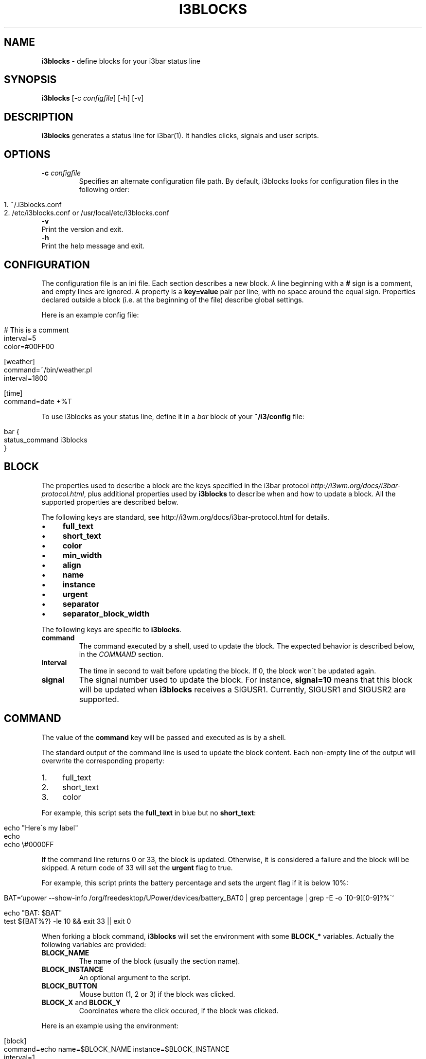 .\" generated with Ronn/v0.7.3
.\" http://github.com/rtomayko/ronn/tree/0.7.3
.
.TH "I3BLOCKS" "1" "March 2014" "" ""
.
.SH "NAME"
\fBi3blocks\fR \- define blocks for your i3bar status line
.
.SH "SYNOPSIS"
\fBi3blocks\fR [\-c \fIconfigfile\fR] [\-h] [\-v]
.
.SH "DESCRIPTION"
\fBi3blocks\fR generates a status line for i3bar(1)\. It handles clicks, signals and user scripts\.
.
.SH "OPTIONS"
.
.TP
\fB\-c\fR \fIconfigfile\fR
Specifies an alternate configuration file path\. By default, i3blocks looks for configuration files in the following order:
.
.IP "" 4
.
.nf

1\. ~/\.i3blocks\.conf
2\. /etc/i3blocks\.conf or /usr/local/etc/i3blocks\.conf
.
.fi
.
.IP "" 0

.
.TP
\fB\-v\fR
Print the version and exit\.
.
.TP
\fB\-h\fR
Print the help message and exit\.
.
.SH "CONFIGURATION"
The configuration file is an ini file\. Each section describes a new block\. A line beginning with a \fB#\fR sign is a comment, and empty lines are ignored\. A property is a \fBkey=value\fR pair per line, with no space around the equal sign\. Properties declared outside a block (i\.e\. at the beginning of the file) describe global settings\.
.
.P
Here is an example config file:
.
.IP "" 4
.
.nf

# This is a comment
interval=5
color=#00FF00

[weather]
command=~/bin/weather\.pl
interval=1800

[time]
command=date +%T
.
.fi
.
.IP "" 0
.
.P
To use i3blocks as your status line, define it in a \fIbar\fR block of your \fB~/i3/config\fR file:
.
.IP "" 4
.
.nf

bar {
  status_command i3blocks
}
.
.fi
.
.IP "" 0
.
.SH "BLOCK"
The properties used to describe a block are the keys specified in the i3bar protocol \fIhttp://i3wm\.org/docs/i3bar\-protocol\.html\fR, plus additional properties used by \fBi3blocks\fR to describe when and how to update a block\. All the supported properties are described below\.
.
.P
The following keys are standard, see http://i3wm\.org/docs/i3bar\-protocol\.html \fI\fR for details\.
.
.IP "\(bu" 4
\fBfull_text\fR
.
.IP "\(bu" 4
\fBshort_text\fR
.
.IP "\(bu" 4
\fBcolor\fR
.
.IP "\(bu" 4
\fBmin_width\fR
.
.IP "\(bu" 4
\fBalign\fR
.
.IP "\(bu" 4
\fBname\fR
.
.IP "\(bu" 4
\fBinstance\fR
.
.IP "\(bu" 4
\fBurgent\fR
.
.IP "\(bu" 4
\fBseparator\fR
.
.IP "\(bu" 4
\fBseparator_block_width\fR
.
.IP "" 0
.
.P
The following keys are specific to \fBi3blocks\fR\.
.
.TP
\fBcommand\fR
The command executed by a shell, used to update the block\. The expected behavior is described below, in the \fICOMMAND\fR section\.
.
.TP
\fBinterval\fR
The time in second to wait before updating the block\. If 0, the block won\'t be updated again\.
.
.TP
\fBsignal\fR
The signal number used to update the block\. For instance, \fBsignal=10\fR means that this block will be updated when \fBi3blocks\fR receives a SIGUSR1\. Currently, SIGUSR1 and SIGUSR2 are supported\.
.
.SH "COMMAND"
The value of the \fBcommand\fR key will be passed and executed as is by a shell\.
.
.P
The standard output of the command line is used to update the block content\. Each non\-empty line of the output will overwrite the corresponding property:
.
.IP "1." 4
full_text
.
.IP "2." 4
short_text
.
.IP "3." 4
color
.
.IP "" 0
.
.P
For example, this script sets the \fBfull_text\fR in blue but no \fBshort_text\fR:
.
.IP "" 4
.
.nf

echo "Here\'s my label"
echo
echo \e#0000FF
.
.fi
.
.IP "" 0
.
.P
If the command line returns 0 or 33, the block is updated\. Otherwise, it is considered a failure and the block will be skipped\. A return code of 33 will set the \fBurgent\fR flag to true\.
.
.P
For example, this script prints the battery percentage and sets the urgent flag if it is below 10%:
.
.IP "" 4
.
.nf

BAT=`upower \-\-show\-info /org/freedesktop/UPower/devices/battery_BAT0 | grep percentage | grep \-E \-o \'[0\-9][0\-9]?%\'`

echo "BAT: $BAT"
test ${BAT%?} \-le 10 && exit 33 || exit 0
.
.fi
.
.IP "" 0
.
.P
When forking a block command, \fBi3blocks\fR will set the environment with some \fBBLOCK_*\fR variables\. Actually the following variables are provided:
.
.TP
\fBBLOCK_NAME\fR
The name of the block (usually the section name)\.
.
.TP
\fBBLOCK_INSTANCE\fR
An optional argument to the script\.
.
.TP
\fBBLOCK_BUTTON\fR
Mouse button (1, 2 or 3) if the block was clicked\.
.
.TP
\fBBLOCK_X\fR and \fBBLOCK_Y\fR
Coordinates where the click occured, if the block was clicked\.
.
.P
Here is an example using the environment:
.
.IP "" 4
.
.nf

[block]
command=echo name=$BLOCK_NAME instance=$BLOCK_INSTANCE
interval=1

[clickme]
command=echo button=$BLOCK_BUTTON x=$BLOCK_X y=$BLOCK_Y
min_width=button=1 x=1366 y=768
align=left
.
.fi
.
.IP "" 0
.
.P
Note that \fBi3blocks\fR provides a set of optional scripts for convenience, such as network status, battery check, cpu load, volume, etc\.
.
.SH "EXAMPLES"
As an example, here is a close configuration to i3status(1) default settings:
.
.P
\fBTODO\fR
.
.IP "" 4
.
.nf

interval=5
signal=10

[ipv6]

[free]

[dhcp]

[vpn]

[wifi]

[ethernet]
min_width=E: 255\.255\.255\.255 (1000 Mbit/s)

[battery]

[cpu]

[datetime]
.
.fi
.
.IP "" 0
.
.P
The following block shows the usage of \fBsignal\fR with some i3(1) bindings which adjust the volume, before issuing a \fBkillall \-USR1 i3blocks\fR:
.
.IP "" 4
.
.nf

[volume]
command=echo \-n \'Volume: \'; amixer get Master | grep \-E \-o \'[0\-9][0\-9]?%\'
signal=10
# no interval, only check on SIGUSR1
.
.fi
.
.IP "" 0
.
.P
Here is an example of a very minimalist config, assuming you have a bunch of scripts under \fB~/bin/blocks/\fR with the same name as the blocks:
.
.IP "" 4
.
.nf

command=~/bin/blocks/$BLOCK_NAME
interval=1

[free]
[wifi]
[ethernet]
[battery]
[cpu]
[datetime]
.
.fi
.
.IP "" 0
.
.SH "SEE ALSO"
The development of i3blocks takes place on Github \fIhttps://github\.com/vivien/i3blocks\fR\.
.
.P
i3(1), i3bar(1), i3status(1)
.
.SH "BUGS"
Currently the output is not JSON\-escaped\. This means that a script echoing chars such as \fB"\fR will break the status line\.
.
.SH "AUTHOR"
Written by Vivien Didelot \fIvivien\.didelot@gmail\.com\fR\.
.
.SH "COPYRIGHT"
Copyright (C) 2014 Vivien Didelot \fIvivien\.didelot@gmail\.com\fR License GPLv3+: GNU GPL version 3 or later \fIhttp://gnu\.org/licenses/gpl\.html\fR\.
.
.P
This is free software: you are free to change and redistribute it\. There is NO WARRANTY, to the extent permitted by law\.
